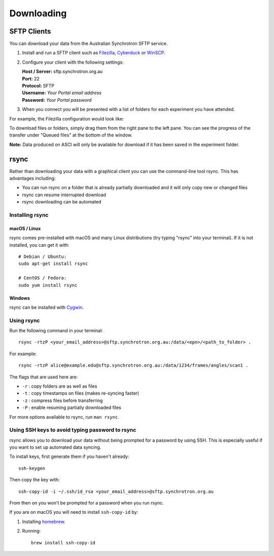 Downloading
###########

SFTP Clients
============

You can download your data from the Australian Synchrotron SFTP service.

1. Install and run a SFTP client such as `Filezilla <https://filezilla-project.org/download.php?show_all=1>`_,
   `Cyberduck <https://cyberduck.io/>`_ or `WinSCP <https://winscp.net/>`_.
2. Configure your client with the following settings:

   | **Host / Server:** sftp.synchrotron.org.au
   | **Port:** 22
   | **Protocol:** SFTP
   | **Username:** *Your Portal email address*
   | **Password:** *Your Portal password*

3. When you connect you will be presented with a list of folders for each experiment you have
   attended.

For example, the Filezilla configuration would look like:

.. image:: /_static/filezilla.jpg

To download files or folders, simply drag them from the right pane to the left pane. You can
see the progress of the transfer under "Queued files" at the bottom of the window.

**Note:** Data produced on ASCI will only be available for download if it has been saved in the
experiment folder.


rsync
=====

Rather than downloading your data with a graphical client you can use the command-line
tool rsync. This has advantages including:

* You can run rsync on a folder that is already partially downloaded and it will only copy new or
  changed files
* rsync can resume interrupted download
* rsync downloading can be automated

Installing rsync
----------------

macOS / Linux
~~~~~~~~~~~~~

rsync comes pre-installed with macOS and many Linux distributions (try typing "rsync" into
your terminal). If it is not installed, you can get it with::

   # Debian / Ubuntu:
   sudo apt-get install rsync

   # CentOS / Fedora:
   sudo yum install rsync


Windows
~~~~~~~

rsync can be installed with `Cygwin <https://www.cygwin.com/>`_.


Using rsync
-----------

Run the following command in your terminal::

   rsync -rtzP <your_email_address>@sftp.synchrotron.org.au:/data/<epn>/<path_to_folder> .

For example::

   rsync -rtzP alice@example.edu@sftp.synchrotron.org.au:/data/1234/frames/angles/scan1 .

The flags that are used here are:

* ``-r`` : copy folders are as well as files
* ``-t`` : copy timestamps on files (makes re-syncing faster)
* ``-z`` : compress files before transferring
* ``-P`` : enable resuming partially downloaded files

For more options available to rsync, run ``man rsync``.


Using SSH keys to avoid typing password to rsync
------------------------------------------------

rsync allows you to download your data without being prompted for a password by using SSH.
This is especially useful if you want to set up automated data syncing.

To install keys, first generate them if you haven't already::

   ssh-keygen


Then copy the key with::

   ssh-copy-id -i ~/.ssh/id_rsa <your_email_address>@sftp.synchrotron.org.au

From then on you won't be prompted for a password when you run rsync.

If you are on macOS you will need to install ``ssh-copy-id`` by:

1. Installing `homebrew <https://brew.sh/>`_.
2. Running::

      brew install ssh-copy-id
